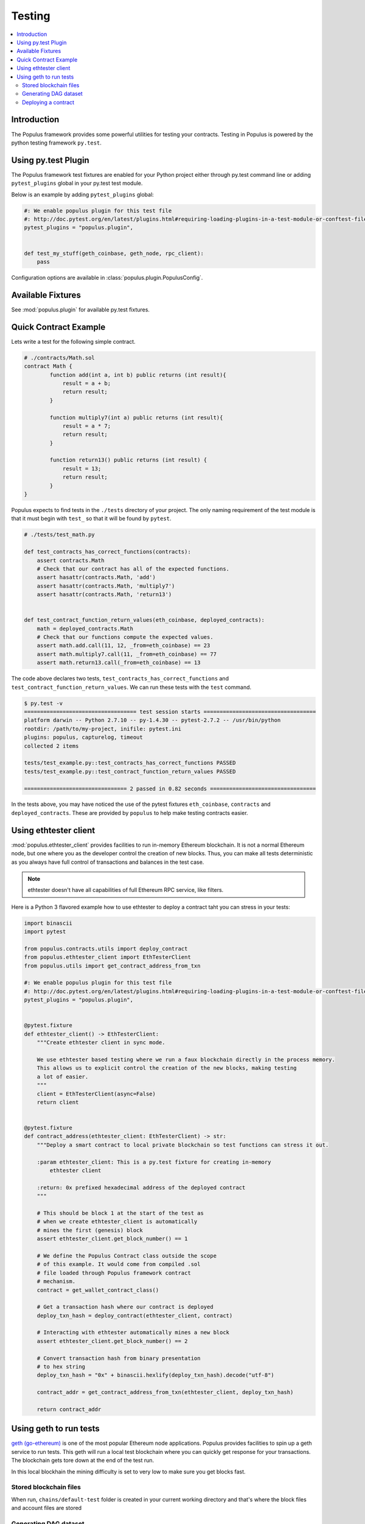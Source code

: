 Testing
=======

.. contents:: :local:

Introduction
------------

The Populus framework provides some powerful utilities for testing your
contracts.  Testing in Populus is powered by the python testing framework
``py.test``.


Using py.test Plugin
--------------------

The Populus framework test fixtures are enabled for your
Python project either through py.test command line or
adding ``pytest_plugins`` global in your py.test test module.

Below is an example by adding ``pytest_plugins`` global:

.. code-block:: python

    #: We enable populus plugin for this test file
    #: http://doc.pytest.org/en/latest/plugins.html#requiring-loading-plugins-in-a-test-module-or-conftest-file
    pytest_plugins = "populus.plugin",


    def test_my_stuff(geth_coinbase, geth_node, rpc_client):
        pass


Configuration options are available in :class:`populus.plugin.PopulusConfig`.

Available Fixtures
------------------

See :mod:`populus.plugin` for available py.test fixtures.

Quick Contract Example
----------------------

Lets write a test for the following simple contract.

.. code-block::

    # ./contracts/Math.sol
    contract Math {
            function add(int a, int b) public returns (int result){
                result = a + b;
                return result;
            }

            function multiply7(int a) public returns (int result){
                result = a * 7;
                return result;
            }

            function return13() public returns (int result) {
                result = 13;
                return result;
            }
    }

Populus expects to find tests in the ``./tests`` directory of your project.
The only naming requirement of the test module is that it must begin with
``test_`` so that it will be found by ``pytest``.

.. code-block::

    # ./tests/test_math.py

    def test_contracts_has_correct_functions(contracts):
        assert contracts.Math
        # Check that our contract has all of the expected functions.
        assert hasattr(contracts.Math, 'add')
        assert hasattr(contracts.Math, 'multiply7')
        assert hasattr(contracts.Math, 'return13')


    def test_contract_function_return_values(eth_coinbase, deployed_contracts):
        math = deployed_contracts.Math
        # Check that our functions compute the expected values.
        assert math.add.call(11, 12, _from=eth_coinbase) == 23
        assert math.multiply7.call(11, _from=eth_coinbase) == 77
        assert math.return13.call(_from=eth_coinbase) == 13


The code above declares two tests, ``test_contracts_has_correct_functions`` and
``test_contract_function_return_values``.  We can run these tests with the
``test`` command.


.. code-block:: shell

    $ py.test -v
    =================================== test session starts ===================================
    platform darwin -- Python 2.7.10 -- py-1.4.30 -- pytest-2.7.2 -- /usr/bin/python
    rootdir: /path/to/my-project, inifile: pytest.ini
    plugins: populus, capturelog, timeout
    collected 2 items

    tests/test_example.py::test_contracts_has_correct_functions PASSED
    tests/test_example.py::test_contract_function_return_values PASSED

    ================================ 2 passed in 0.82 seconds =================================

In the tests above, you may have noticed the use of the pytest fixtures
``eth_coinbase``, ``contracts`` and ``deployed_contracts``.  These are provided
by ``populus`` to help make testing contracts easier.

Using ethtester client
----------------------

:mod:`populus.ethtester_client` provides facilities to run in-memory Ethereum blockchain.
It is not a normal Ethereum node, but one where you as the developer control the creation
of new blocks. Thus, you can make all tests deterministic as you always have full
control of transactions and balances in the test case.

.. note::

    ethtester doesn't have all capabilities of full Ethereum RPC service, like filters.

Here is a Python 3 flavored example how to use ethtester to deploy a contract
taht you can stress in your tests:

.. code-block:: python


    import binascii
    import pytest

    from populus.contracts.utils import deploy_contract
    from populus.ethtester_client import EthTesterClient
    from populus.utils import get_contract_address_from_txn

    #: We enable populus plugin for this test file
    #: http://doc.pytest.org/en/latest/plugins.html#requiring-loading-plugins-in-a-test-module-or-conftest-file
    pytest_plugins = "populus.plugin",


    @pytest.fixture
    def ethtester_client() -> EthTesterClient:
        """Create ethtester client in sync mode.

        We use ethtester based testing where we run a faux blockchain directly in the process memory.
        This allows us to explicit control the creation of the new blocks, making testing
        a lot of easier.
        """
        client = EthTesterClient(async=False)
        return client


    @pytest.fixture
    def contract_address(ethtester_client: EthTesterClient) -> str:
        """Deploy a smart contract to local private blockchain so test functions can stress it out.

        :param ethtester_client: This is a py.test fixture for creating in-memory
            ethtester client

        :return: 0x prefixed hexadecimal address of the deployed contract
        """

        # This should be block 1 at the start of the test as
        # when we create ethtester_client is automatically
        # mines the first (genesis) block
        assert ethtester_client.get_block_number() == 1

        # We define the Populus Contract class outside the scope
        # of this example. It would come from compiled .sol
        # file loaded through Populus framework contract
        # mechanism.
        contract = get_wallet_contract_class()

        # Get a transaction hash where our contract is deployed
        deploy_txn_hash = deploy_contract(ethtester_client, contract)

        # Interacting with ethtester automatically mines a new block
        assert ethtester_client.get_block_number() == 2

        # Convert transaction hash from binary presentation
        # to hex string
        deploy_txn_hash = "0x" + binascii.hexlify(deploy_txn_hash).decode("utf-8")

        contract_addr = get_contract_address_from_txn(ethtester_client, deploy_txn_hash)

        return contract_addr

Using geth to run tests
-----------------------

`geth (go-ethereum) <https://github.com/ethereum/go-ethereum/>`__
is one of the most popular Ethereum node applications.
Populus provides facilities to spin up a geth service to run tests.
This geth will run a local test blockchain where you can quickly get response
for your transactions. The blockchain gets tore down at the
end of the test run.

In this local blockhain the mining difficulty is set to very
low to make sure you get blocks fast.

Stored blockchain files
+++++++++++++++++++++++

When run, ``chains/default-test`` folder is created in your
current working directory and that's where the block files
and account files are stored

Generating DAG dataset
++++++++++++++++++++++

geth performs real mining. `Mining requires dataset called
`DAG to be generated <https://github.com/ethereum/wiki/wiki/Ethash-DAG>`__.
The generation will take a lot of time, so you wish to recycle
chain files across test runs.

Each ethash set takes 1GB of space.

These files are shared across all geth instances. They are stored
in ``$HOME/.ethash` folder.

To generate initial DAG files you can do the following.

Create this faux py.test test case in your tests:

.. code-block:: python

    """Initialize local test geth node so that we can use it for mining.

    """
    import os
    import pytest

    from populus.geth import wait_for_geth_to_create_dag


    pytest_plugins = "populus.plugin",


    @pytest.mark.skipif(not os.environ.get("GETH_BOOTSTRAP"),
                        reason="Bootstrapping geth blockchain files is very slow operation and we want to run it only once.")
    def test_initialize_geth_node(geth_node_command: tuple, geth_coinbase):
        """Faux test case to create default-chain folder and initial mining files."""
        command, proc = geth_node_command

        # This will keep printing geth status updates until DAG files have
        # been created
        wait_for_geth_to_create_dag(proc)


Run the test to generate the DAG files:

.. code-block:: console

    GETH_BOOTSTRAP=1 py.test -s -k test_initialize_geth_node

Deploying a contract
++++++++++++++++++++

Below is an example py.test fixture to deploy a contract in Python 3 flavor:

.. code-block:: python

    import pytest

    from eth_rpc_client import Client

    from populus.contracts.utils import deploy_contract
    from populus.ethtester_client import EthTesterClient
    from populus.utils import get_contract_address_from_txn


    #: We enable populus plugin for this test file
    #: http://doc.pytest.org/en/latest/plugins.html#requiring-loading-plugins-in-a-test-module-or-conftest-file
    pytest_plugins = "populus.plugin",


    @pytest.fixture
    def contract_address(client: Client, geth_node, geth_coinbase: str) -> str:
        """Deploy a smart contract to local private blockchain so test functions can stress it out.

        :param client: py.test fixture to create RPC client to call geth node

        :param geth_node: py.test fixture to spin up geth node with test network parameters

        :param geth_coinbase: Ethereum account number for coinbase account where our mined ETHs appear

        :return: 0x prefixed hexadecimal address of the deployed contract
        """

        # Make sure that we have at least one block mined
        client.wait_for_block(1)

        # Make sure we have some ETH on coinbase account
        # so that we can deploy a contract
        assert client.get_balance(geth_coinbase) > 0

        # We define the Populus Contract class outside the scope
        # of this example. It would come from compiled .sol
        # file loaded through Populus framework contract
        # mechanism.
        contract = get_wallet_contract_class()

        # Get a transaction hash where our contract is deployed.
        # We set gas to very high randomish value, to make sure we don't
        # run out of gas when deploying the contract.
        deploy_txn_hash = deploy_contract(client, contract, gas=1500000)

        # Wait that the geth mines a block with the deployment
        # transaction
        client.wait_for_transaction(deploy_txn_hash)

        contract_addr = get_contract_address_from_txn(client, deploy_txn_hash)

        return contract_addr




